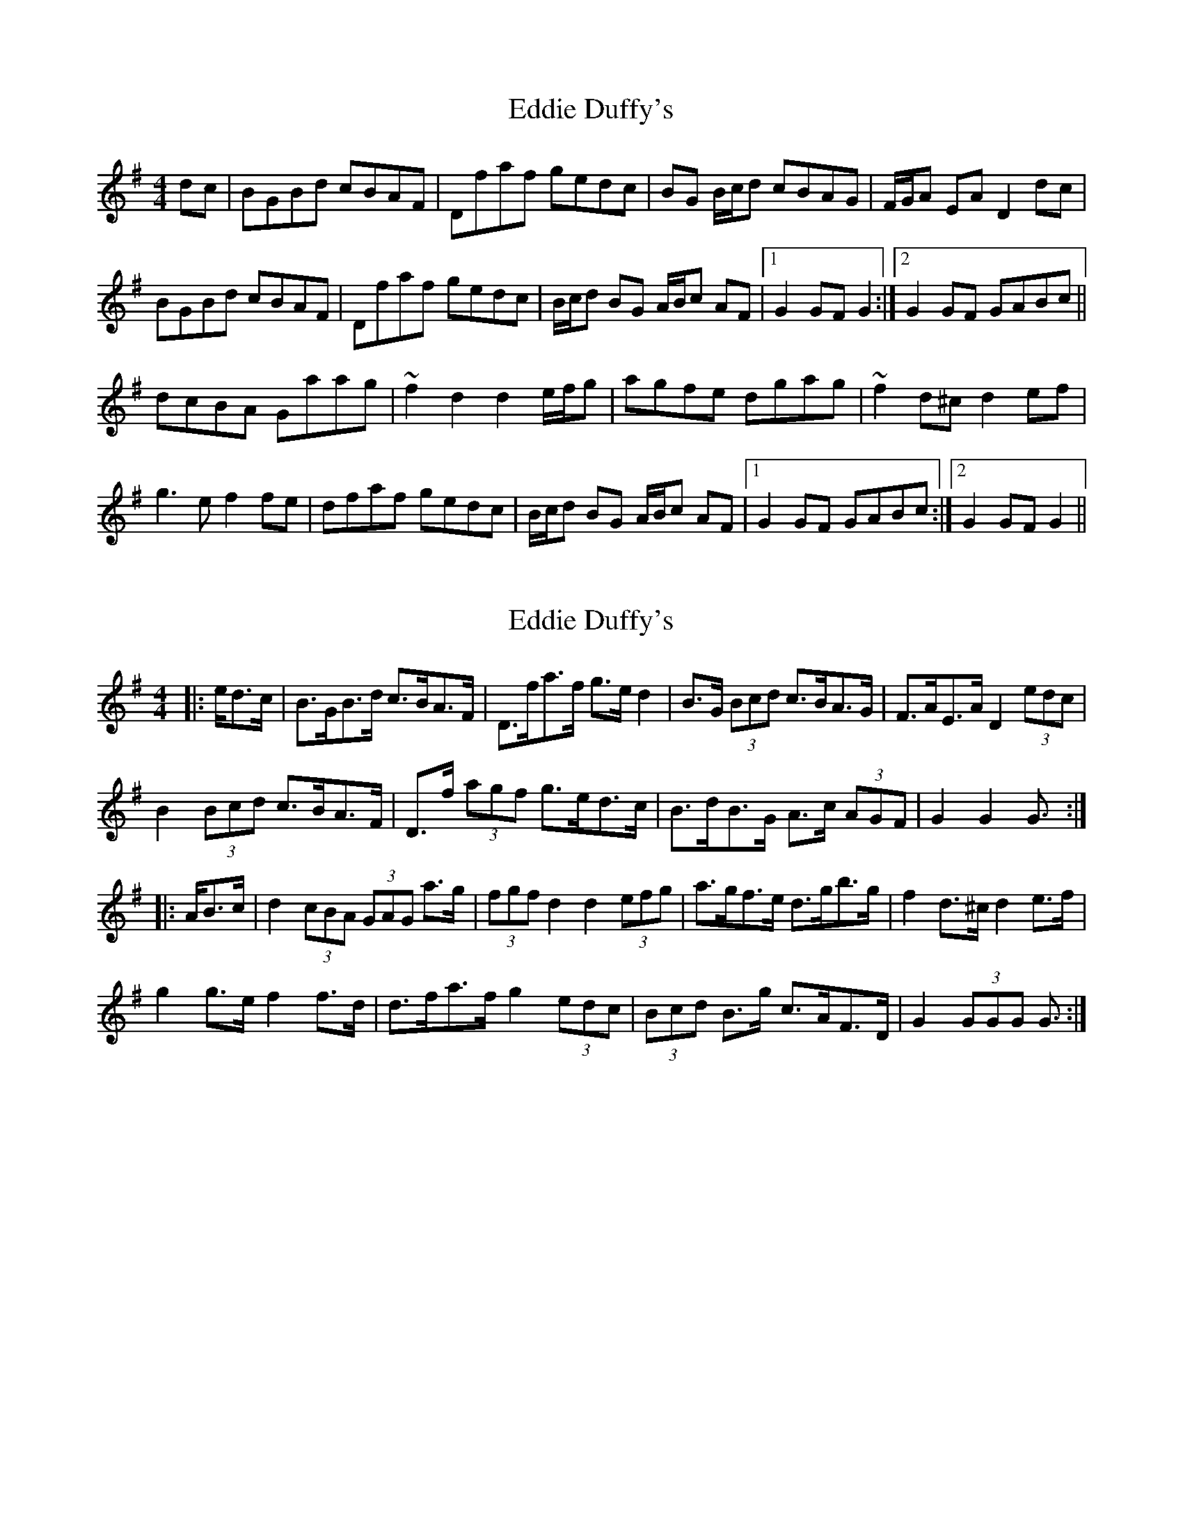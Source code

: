 X: 1
T: Eddie Duffy's
Z: LongNote
S: https://thesession.org/tunes/6134#setting6134
R: hornpipe
M: 4/4
L: 1/8
K: Gmaj
dc|BGBd cBAF|Dfaf gedc|BG B/c/d cBAG|F/G/A EA D2dc|
BGBd cBAF|Dfaf gedc|B/c/d BG A/B/c AF|1 G2GF G2:|2 G2GF GABc||
dcBA Gaag|~f2d2 d2 e/f/g|agfe dgag|~f2d^c d2ef|
g3e f2fe|dfaf gedc|B/c/d BG A/B/c AF|1 G2GF GABc:|2 G2GF G2||
X: 2
T: Eddie Duffy's
Z: ceolachan
S: https://thesession.org/tunes/6134#setting23664
R: hornpipe
M: 4/4
L: 1/8
K: Gmaj
|: e/d>c | B>GB>d c>BA>F | D>fa>f g>e d2 | B>G (3Bcd c>BA>G | F>AE>A D2 (3edc |
B2 (3Bcd c>BA>F | D>f (3agf g>ed>c | B>dB>G A>c (3AGF | G2 G2 G3/ :|
|: A/B>c |d2 (3cBA (3GAG a>g | (3fgf d2 d2 (3efg | a>gf>e d>gb>g | f2 d>^c d2 e>f |
g2 g>e f2 f>d | d>fa>f g2 (3edc | (3Bcd B>g c>AF>D | G2 (3GGG G3/ :|
